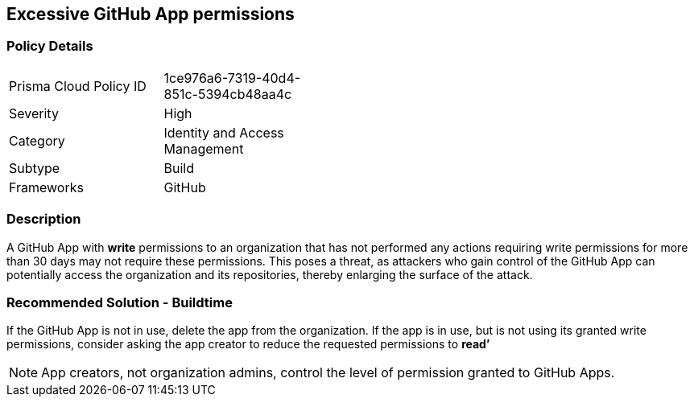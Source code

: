 == Excessive GitHub App permissions

=== Policy Details 

[width=45%]
[cols="1,1"]
|=== 

|Prisma Cloud Policy ID 
|1ce976a6-7319-40d4-851c-5394cb48aa4c

|Severity
|High
// add severity level

|Category
|Identity and Access Management
// add category+link

|Subtype
|Build
// add subtype-build/runtime

|Frameworks
|GitHub

|=== 


=== Description 

A GitHub App with **write** permissions to an organization that has not performed any actions requiring write permissions for more than 30 days may not require these permissions. This poses a threat, as attackers who gain control of the GitHub App can potentially access the organization and its repositories, thereby enlarging the surface of the attack.

=== Recommended Solution - Buildtime

If the GitHub App is not in use, delete the app from the organization.
If the app is in use, but is not using its granted write permissions, consider asking the app creator to reduce the requested permissions to **read’** 

NOTE: App creators, not organization admins, control the level of permission granted to GitHub Apps.

